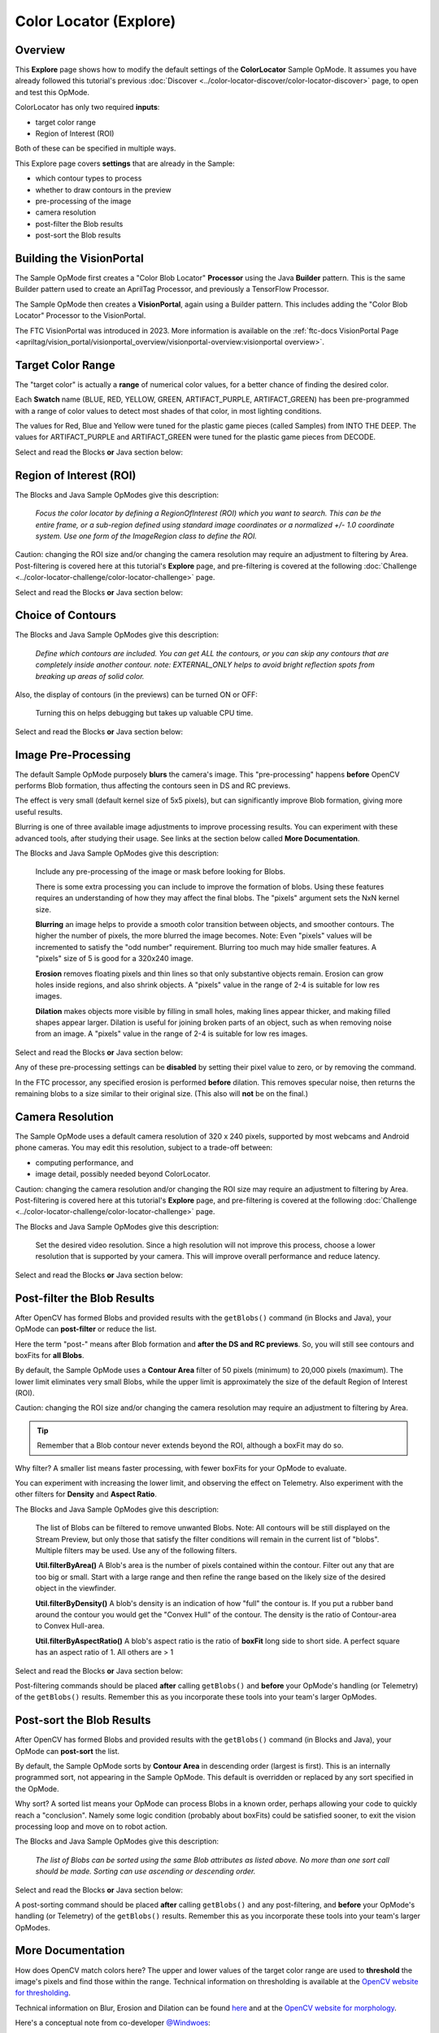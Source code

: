 Color Locator (Explore)
==========================

Overview
--------

This **Explore** page shows how to modify the default settings of the
**ColorLocator** Sample OpMode.  It assumes you have already followed this
tutorial's previous :doc:`Discover
<../color-locator-discover/color-locator-discover>` page, to open and test this
OpMode.

ColorLocator has only two required **inputs**\ :

* target color range
* Region of Interest (ROI)

Both of these can be specified in multiple ways.

This Explore page covers **settings** that are already in the Sample:

* which contour types to process
* whether to draw contours in the preview
* pre-processing of the image
* camera resolution
* post-filter the Blob results
* post-sort the Blob results

Building the VisionPortal
-------------------------

The Sample OpMode first creates a "Color Blob Locator" **Processor** using the
Java **Builder** pattern.  This is the same Builder pattern used to create an
AprilTag Processor, and previously a TensorFlow Processor.

The Sample OpMode then creates a **VisionPortal**, again using a Builder
pattern.  This includes adding the "Color Blob Locator" Processor to the
VisionPortal.

The FTC VisionPortal was introduced in 2023. More information is available
on the :ref:`ftc-docs VisionPortal Page <apriltag/vision_portal/visionportal_overview/visionportal-overview:visionportal overview>`.

Target Color Range
------------------

The "target color" is actually a **range** of numerical color values, for a
better chance of finding the desired color.

Each **Swatch** name (BLUE, RED, YELLOW, GREEN, ARTIFACT_PURPLE, ARTIFACT_GREEN) has been pre-programmed with a
range of color values to detect most shades of that color, in most lighting
conditions.

The values for Red, Blue and Yellow were tuned for the plastic game pieces
(called Samples) from INTO THE DEEP. The values for ARTIFACT_PURPLE and ARTIFACT_GREEN
were tuned for the plastic game pieces from DECODE.

Select and read the Blocks **or** Java section below:

.. tab-set::
   .. tab-item:: Blocks
      :sync: blocks

      The sample OpMode uses this Builder Block to specify the target color Swatch:

      .. figure:: images/10-setColorRangeSwatch.png
         :width: 75%
         :align: center
         :alt: Setting the color swatch

         Setting the Color Range Swatch

      Use the drop-down list to select the Swatch of the desired target color
      range.

      As an alternate, this Block can be replaced with the following Block in
      the Vision/ColorBlobLocator/Processor.Builder toolbox:

      .. figure:: images/20-setColorRangeCustom.png
         :width: 75%
         :align: center
         :alt: Setting custom color range

         Setting a custom color range

      First use the drop-down list (green arrow) to choose the **Color Space**
      : YCrCb, HSV or RGB.  Learn more about Color Spaces at the separate page
      in this tutorial.

      Then select the numerical values in that Color Space to define the range
      of the target color.

      The ``min`` and ``max`` fields relate to a corresponding pair of values,
      namely (v0, v0), (v1, v1) or (v2, v2).

   .. tab-item:: Java
      :sync: java

      In the Sample OpMode, follow the instructions at about lines 70-75 to set
      the desired target color range at about line 110.

      Use a predefined Swatch, or set a custom range in a specified Color Space
      (YCrCb, HSV or RGB).  Learn more about Color Spaces at the separate page
      in this tutorial.

      .. code-block:: java

         import org.opencv.core.Scalar;
         .
         .
         // use a predefined color match
         .setTargetColorRange(ColorRange.BLUE)
         // Available predefined colors are: RED, BLUE, YELLOW, GREEN
         .
         // or define your own color match
         .setTargetColorRange(new ColorRange(ColorSpace.YCrCb,      
                                             new Scalar( 32, 176,  0),
                                             new Scalar(255, 255, 132)))

Region of Interest (ROI)
------------------------

The Blocks and Java Sample OpModes give this description:

..

   *Focus the color locator by defining a RegionOfInterest (ROI) which you want
   to search.  This can be the entire frame, or a sub-region defined using
   standard image coordinates or a normalized +/- 1.0 coordinate system.  Use
   one form of the ImageRegion class to define the ROI.*


Caution: changing the ROI size and/or changing the camera resolution may
require an adjustment to filtering by Area.  Post-filtering is covered here at
this tutorial's **Explore** page, and pre-filtering is covered at the following
:doc:`Challenge <../color-locator-challenge/color-locator-challenge>`
page.

Select and read the Blocks **or** Java section below:

.. tab-set::
   .. tab-item:: Blocks
      :sync: blocks

      .. figure:: images/30-setROI.png
         :width: 75%
         :align: center
         :alt: Setting ROI
         
         Setting the ROI

   .. tab-item:: Java
      :sync: java

      In the Sample OpMode, follow the instructions at about lines 77-83 to set
      the desired ROI at about line 112.

      .. code-block:: java

         .setRoi(ImageRegion.entireFrame())
         .
         // 100x100 pixel square near the upper left corner
         .setRoi(ImageRegion.asImageCoordinates(50, 50,  150, 150))
         .
         // 50% width/height square centered on screen
         .setRoi(ImageRegion.asUnityCenterCoordinates(-0.5, 0.5, 0.5, -0.5))

Choice of Contours
------------------

The Blocks and Java Sample OpModes give this description:

..

   *Define which contours are included.  You can get ALL the contours, or you
   can skip any contours that are completely inside another contour.  note:
   EXTERNAL_ONLY helps to avoid bright reflection spots from breaking up areas
   of solid color.*


Also, the display of contours (in the previews) can be turned ON or OFF:

..

   Turning this on helps debugging but takes up valuable CPU time.


Select and read the Blocks **or** Java section below:

.. tab-set::
   .. tab-item:: Blocks
      :sync: blocks

      .. figure:: images/40-contourChoices.png
         :width: 75%
         :align: center
         :alt: Contour Choices
         
         Contour Choices

   .. tab-item:: Java
      :sync: java

      In the Sample OpMode, follow the instructions at about lines 85-92 to set
      the desired contour mode and drawing setting at about lines 111 and 113,
      respectively.

      .. code-block:: java

         // return all contours
         .setContourMode(ColorBlobLocatorProcessor.ContourMode.ALL_FLATTENED_HIERARCHY)
         .
         // exclude contours inside other contours
         .setContourMode(ColorBlobLocatorProcessor.ContourMode.EXTERNAL_ONLY)            
         .
         // show contours in the DS and RC previews
         .setDrawContours(true)

Image Pre-Processing
--------------------

The default Sample OpMode purposely **blurs** the camera's image.  This
"pre-processing" happens **before** OpenCV performs Blob formation, thus
affecting the contours seen in DS and RC previews.

The effect is very small (default kernel size of 5x5 pixels), but can
significantly improve Blob formation, giving more useful results.

Blurring is one of three available image adjustments to improve processing
results.  You can experiment with these advanced tools, after studying their
usage.  See links at the section below called **More Documentation**.

The Blocks and Java Sample OpModes give this description:

..

   Include any pre-processing of the image or mask before looking for Blobs.

   There is some extra processing you can include to improve the formation of
   blobs.  Using these features requires an understanding of how they may
   affect the final blobs.  The "pixels" argument sets the NxN kernel size.

   **Blurring** an image helps to provide a smooth color transition between
   objects, and smoother contours. The higher the number of pixels, the more
   blurred the image becomes.  Note: Even "pixels" values will be incremented
   to satisfy the "odd number" requirement.  Blurring too much may hide smaller
   features.  A "pixels" size of 5 is good for a 320x240 image.

   **Erosion** removes floating pixels and thin lines so that only substantive
   objects remain.  Erosion can grow holes inside regions, and also shrink
   objects.  A "pixels" value in the range of 2-4 is suitable for low res
   images.

   **Dilation** makes objects more visible by filling in small holes, making
   lines appear thicker, and making filled shapes appear larger. Dilation is
   useful for joining broken parts of an object, such as when removing noise
   from an image.  A "pixels" value in the range of 2-4 is suitable for low res
   images.


Select and read the Blocks **or** Java section below:

.. tab-set::
   .. tab-item:: Blocks
      :sync: blocks

      .. figure:: images/50-pre-process.png
         :width: 75%
         :align: center
         :alt: Pre-processor options
         
         Pre-processor Options

   .. tab-item:: Java
      :sync: java

      In the Sample OpMode, follow the instructions at about lines 94-107 to
      set the desired pre-processing at about line 114.

      .. code-block:: java

         .setBlurSize(int pixels)
         .setErodeSize(int pixels)
         .setDilateSize(int pixels)

Any of these pre-processing settings can be **disabled** by setting their pixel
value to zero, or by removing the command.

In the FTC processor, any specified erosion is performed **before** dilation.
This removes specular noise, then returns the remaining blobs to a size similar
to their original size.  (This also will **not** be on the final.)

Camera Resolution
-----------------

The Sample OpMode uses a default camera resolution of 320 x 240 pixels,
supported by most webcams and Android phone cameras.  You may edit this
resolution, subject to a trade-off between:

* computing performance, and
* image detail, possibly needed beyond ColorLocator.

Caution: changing the camera resolution and/or changing the ROI size may
require an adjustment to filtering by Area.  Post-filtering is covered here at
this tutorial's **Explore** page, and pre-filtering is covered at the following
:doc:`Challenge <../color-locator-challenge/color-locator-challenge>` page.

The Blocks and Java Sample OpModes give this description:

..

   Set the desired video resolution.  Since a high resolution will not improve
   this process, choose a lower resolution that is supported by your camera.
   This will improve overall performance and reduce latency.


Select and read the Blocks **or** Java section below:

.. tab-set::
   .. tab-item:: Blocks
      :sync: blocks

      .. figure:: images/60-camera-resolution.png
         :width: 75%
         :align: center
         :alt: Camera Resolution
         
         Camera Resolution

   .. tab-item:: Java
      :sync: java

      In the Sample OpMode, follow the instructions at about lines 121-123 to
      set the desired camera resolution at about line 131.  This setting is
      made in the VisionPortal Builder, not the Processor Builder.

      .. code-block:: java

         .setCameraResolution(new Size(320, 240))

Post-filter the Blob Results
----------------------------

After OpenCV has formed Blobs and provided results with the ``getBlobs()``
command (in Blocks and Java), your OpMode can **post-filter** or reduce the
list.

Here the term "post-" means after Blob formation and **after the DS and RC
previews**.  So, you will still see contours and boxFits for **all Blobs**.

By default, the Sample OpMode uses a **Contour Area** filter of 50 pixels
(minimum) to 20,000 pixels (maximum).  The lower limit eliminates very small
Blobs, while the upper limit is approximately the size of the default Region of
Interest (ROI).  

Caution: changing the ROI size and/or changing the camera resolution may
require an adjustment to filtering by Area.

.. tip::
   Remember that a Blob contour never extends beyond the ROI, although a boxFit
   may do so.

Why filter?  A smaller list means faster processing, with fewer boxFits for
your OpMode to evaluate.

You can experiment with increasing the lower limit, and observing the effect on
Telemetry.  Also experiment with the other filters for **Density** and **Aspect
Ratio**.

The Blocks and Java Sample OpModes give this description:

..

   The list of Blobs can be filtered to remove unwanted Blobs.  Note: All
   contours will be still displayed on the Stream Preview, but only those that
   satisfy the filter conditions will remain in the current list of "blobs".
   Multiple filters may be used.  Use any of the following filters.

   **Util.filterByArea()** A Blob's area is the number of pixels contained
   within the contour.  Filter out any that are too big or small.  Start with a
   large range and then refine the range based on the likely size of the
   desired object in the viewfinder.

   **Util.filterByDensity()** A blob's density is an indication of how "full"
   the contour is.  If you put a rubber band around the contour you would get
   the "Convex Hull" of the contour.  The density is the ratio of Contour-area
   to Convex Hull-area.

   **Util.filterByAspectRatio()** A blob's aspect ratio is the ratio of
   **boxFit** long side to short side.  A perfect square has an aspect ratio of
   1.  All others are > 1


Select and read the Blocks **or** Java section below:

.. tab-set::
   .. tab-item:: Blocks
      :sync: blocks

      .. figure:: images/70-post-filter.png
         :width: 75%
         :align: center
         :alt: post filter
         
         Post Filter

   .. tab-item:: Java
      :sync: java

      In the Sample OpMode, follow the instructions at about lines 147-164 to
      set the desired post-filtering at about line 166.

      .. code-block:: java

         ColorBlobLocatorProcessor.Util.filterByArea(minArea, maxArea, blobs);
         ColorBlobLocatorProcessor.Util.filterByDensity(minDensity, maxDensity, blobs);
         ColorBlobLocatorProcessor.Util.filterByAspectRatio(minAspect, maxAspect, blobs);

Post-filtering commands should be placed **after** calling ``getBlobs()`` and
**before** your OpMode's handling (or Telemetry) of the ``getBlobs()`` results.
Remember this as you incorporate these tools into your team's larger OpModes.

Post-sort the Blob Results
--------------------------

After OpenCV has formed Blobs and provided results with the ``getBlobs()``
command (in Blocks and Java), your OpMode can **post-sort** the list.

By default, the Sample OpMode sorts by **Contour Area** in descending order
(largest is first).  This is an internally programmed sort, not appearing in
the Sample OpMode.  This default is overridden or replaced by any sort
specified in the OpMode.

Why sort?  A sorted list means your OpMode can process Blobs in a known order,
perhaps allowing your code to quickly reach a "conclusion".  Namely some logic
condition (probably about boxFits) could be satisfied sooner, to exit the
vision processing loop and move on to robot action.

The Blocks and Java Sample OpModes give this description:

..

   *The list of Blobs can be sorted using the same Blob attributes as listed
   above.  No more than one sort call should be made.  Sorting can use
   ascending or descending order.*

Select and read the Blocks **or** Java section below:

.. tab-set::
   .. tab-item:: Blocks
      :sync: blocks

      .. figure:: images/80-post-sort.png
         :width: 75%
         :align: center
         :alt: Post Sort
         
         Post Sort

   .. tab-item:: Java
      :sync: java

      In the Sample OpMode, follow the instructions at about lines 169-173 to
      set the desired post-sorting immediately after those instructions.

      .. code-block:: java

         ColorBlobLocatorProcessor.Util.sortByArea(SortOrder.DESCENDING, blobs);  // Default
         ColorBlobLocatorProcessor.Util.sortByDensity(SortOrder.DESCENDING, blobs);
         ColorBlobLocatorProcessor.Util.sortByAspectRatio(SortOrder.DESCENDING, blobs);

A post-sorting command should be placed **after** calling ``getBlobs()`` and
any post-filtering, and **before** your OpMode's handling (or Telemetry) of the
``getBlobs()`` results.  Remember this as you incorporate these tools into your
team's larger OpModes.

More Documentation
------------------

How does OpenCV match colors here?  The upper and lower values of the target
color range are used to **threshold** the image's pixels and find those within
the range.  Technical information on thresholding is available at the `OpenCV
website for thresholding <https://docs.opencv.org/4.x/d7/d4d/tutorial_py_thresholding.html>`_.

Technical information on Blur, Erosion and Dilation can be found `here
<https://medium.com/@sasasulakshi/opencv-morphological-dilation-and-erosion-fab65c29efb3>`_
and at the `OpenCV website for morphology
<https://docs.opencv.org/4.x/d9/d61/tutorial_py_morphological_ops.html>`_.

Here's a conceptual note from co-developer `@Windwoes <https://github.com/Windwoes>`_\ :

..

   The command ``getBlobs()`` does not initiate or perform the processing (Blob
   formation). The processing is **happening continuously**; ``getBlobs()``
   just obtains a reference to the latest results.

Next, this tutorial's :doc:`Challenge <../color-locator-challenge/color-locator-challenge>` page shows how to
**access more OpenCV features** not covered in the Sample OpMode.

Then a page called :doc:`Color Locator (Round Blobs) <../color-locator-round-blobs/color-locator-round-blobs>` covers detection of round objects.

============

*Questions, comments and corrections to westsiderobotics@verizon.net*

